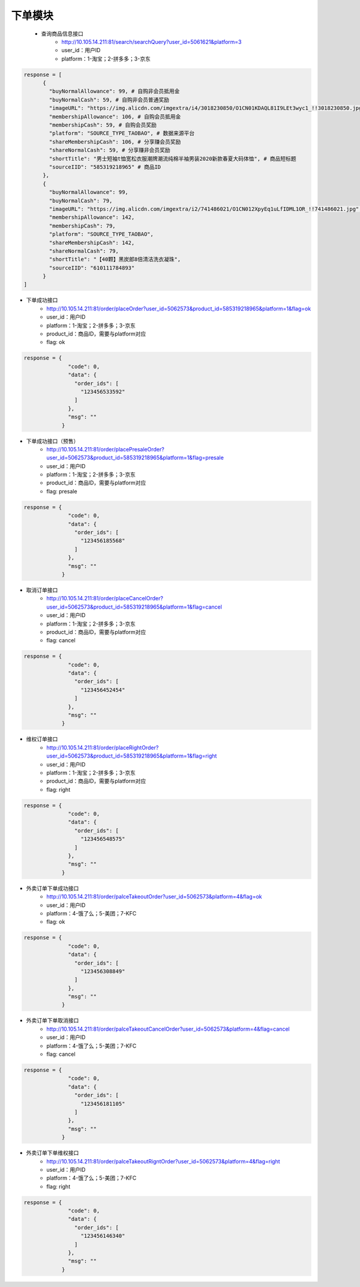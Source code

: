 下单模块
---------------
    - 查询商品信息接口
        - http://10.105.14.211:81/search/searchQuery?user_id=5061621&platform=3
        - user_id：用户ID
        - platform：1-淘宝；2-拼多多；3-京东

.. code-block::

        response = [
              {
                "buyNormalAllowance": 99, # 自购非会员抵用金
                "buyNormalCash": 59, # 自购非会员普通奖励
                "imageURL": "https://img.alicdn.com/imgextra/i4/3018230850/O1CN01KDAQL81I9LEt3wyc1_!!3018230850.jpg", # 商品图片
                "membershipAllowance": 106, # 自购会员抵用金
                "membershipCash": 59, # 自购会员奖励
                "platform": "SOURCE_TYPE_TAOBAO", # 数据来源平台
                "shareMembershipCash": 106, # 分享赚会员奖励
                "shareNormalCash": 59, # 分享赚非会员奖励
                "shortTitle": "男士短袖t恤宽松衣服潮牌潮流纯棉半袖男装2020新款春夏大码体恤", # 商品短标题
                "sourceIID": "585319218965" # 商品ID
              },
              {
                "buyNormalAllowance": 99,
                "buyNormalCash": 79,
                "imageURL": "https://img.alicdn.com/imgextra/i2/741486021/O1CN012XpyEq1uLfIDML1OR_!!741486021.jpg",
                "membershipAllowance": 142,
                "membershipCash": 79,
                "platform": "SOURCE_TYPE_TAOBAO",
                "shareMembershipCash": 142,
                "shareNormalCash": 79,
                "shortTitle": "【40颗】黑炭郎8倍清洁洗衣凝珠",
                "sourceIID": "610111784893"
              }
        ]

- 下单成功接口
    - http://10.105.14.211:81/order/placeOrder?user_id=5062573&product_id=585319218965&platform=1&flag=ok
    - user_id：用户ID
    - platform：1-淘宝；2-拼多多；3-京东
    - product_id：商品ID，需要与platform对应
    - flag: ok

.. code-block::

    response = {
                  "code": 0,
                  "data": {
                    "order_ids": [
                      "123456533592"
                    ]
                  },
                  "msg": ""
                }

- 下单成功接口（预售）
    - http://10.105.14.211:81/order/placePresaleOrder?user_id=5062573&product_id=585319218965&platform=1&flag=presale
    - user_id：用户ID
    - platform：1-淘宝；2-拼多多；3-京东
    - product_id：商品ID，需要与platform对应
    - flag: presale

.. code-block::

    response = {
                  "code": 0,
                  "data": {
                    "order_ids": [
                      "123456185568"
                    ]
                  },
                  "msg": ""
                }


- 取消订单接口
    - http://10.105.14.211:81/order/placeCancelOrder?user_id=5062573&product_id=585319218965&platform=1&flag=cancel
    - user_id：用户ID
    - platform：1-淘宝；2-拼多多；3-京东
    - product_id：商品ID，需要与platform对应
    - flag: cancel

.. code-block::

    response = {
                  "code": 0,
                  "data": {
                    "order_ids": [
                      "123456452454"
                    ]
                  },
                  "msg": ""
                }

- 维权订单接口
    - http://10.105.14.211:81/order/placeRightOrder?user_id=5062573&product_id=585319218965&platform=1&flag=right
    - user_id：用户ID
    - platform：1-淘宝；2-拼多多；3-京东
    - product_id：商品ID，需要与platform对应
    - flag: right

.. code-block::

    response = {
                  "code": 0,
                  "data": {
                    "order_ids": [
                      "123456548575"
                    ]
                  },
                  "msg": ""
                }

- 外卖订单下单成功接口
    - http://10.105.14.211:81/order/palceTakeoutOrder?user_id=5062573&platform=4&flag=ok
    - user_id：用户ID
    - platform：4-饿了么；5-美团；7-KFC
    - flag: ok

.. code-block::

    response = {
                  "code": 0,
                  "data": {
                    "order_ids": [
                      "123456308849"
                    ]
                  },
                  "msg": ""
                }


- 外卖订单下单取消接口
    - http://10.105.14.211:81/order/palceTakeoutCancelOrder?user_id=5062573&platform=4&flag=cancel
    - user_id：用户ID
    - platform：4-饿了么；5-美团；7-KFC
    - flag: cancel

.. code-block::

    response = {
                  "code": 0,
                  "data": {
                    "order_ids": [
                      "123456181105"
                    ]
                  },
                  "msg": ""
                }


- 外卖订单下单维权接口
    - http://10.105.14.211:81/order/palceTakeoutRigntOrder?user_id=5062573&platform=4&flag=right
    - user_id：用户ID
    - platform：4-饿了么；5-美团；7-KFC
    - flag: right

.. code-block::

    response = {
                  "code": 0,
                  "data": {
                    "order_ids": [
                      "123456146340"
                    ]
                  },
                  "msg": ""
                }
